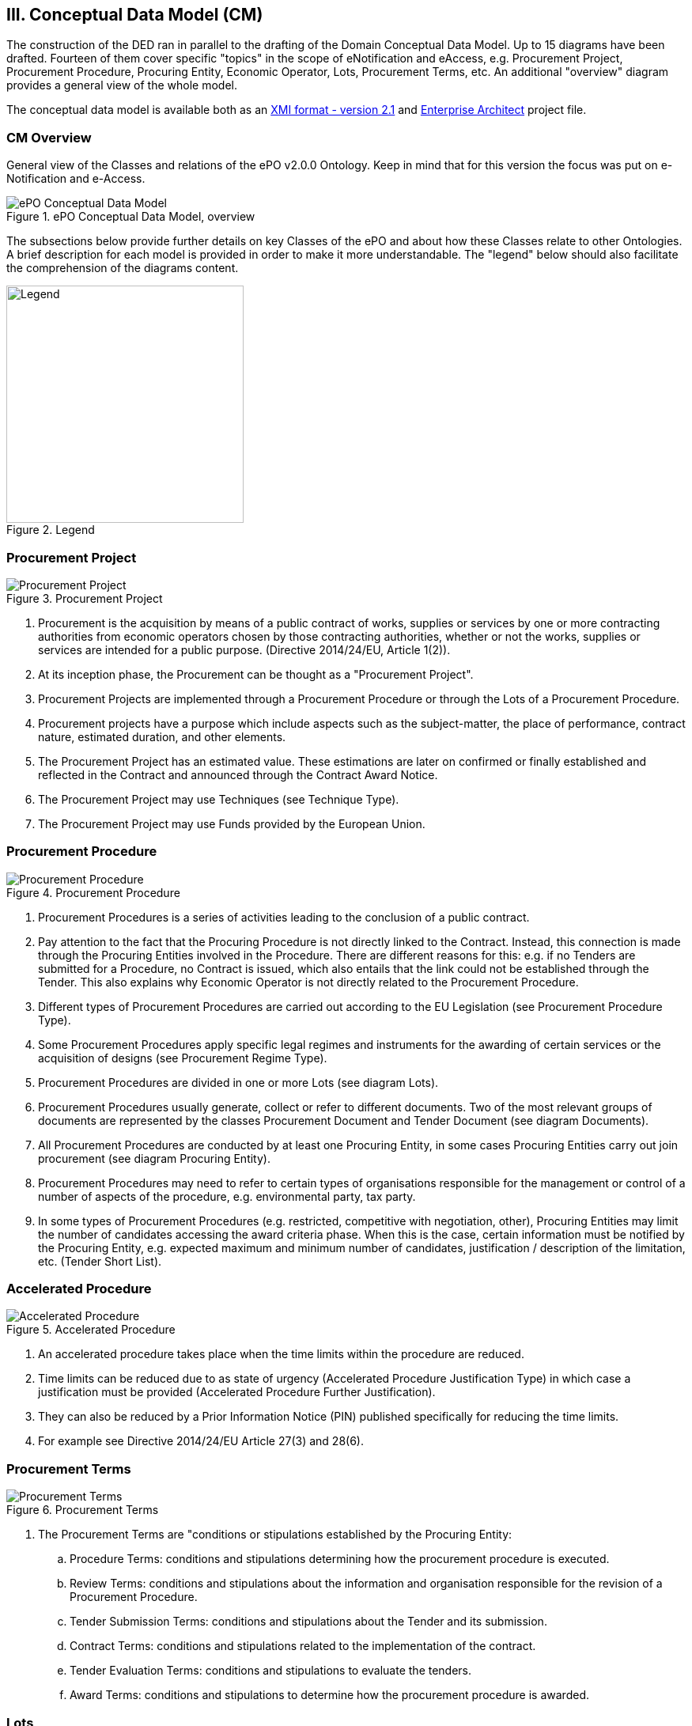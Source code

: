 
== III. Conceptual Data Model (CM)

The construction of the DED ran in parallel to the drafting of the Domain Conceptual Data Model. Up to 15 diagrams have
been drafted. Fourteen of them cover specific "topics" in the scope of eNotification and eAccess, e.g. Procurement Project,
Procurement Procedure, Procuring Entity, Economic Operator, Lots, Procurement Terms, etc. An additional "overview" diagram
provides a general view of the whole model.

The conceptual data model is available both as an
link:https://github.com/eprocurementontology/eprocurementontology/blob/master/v2.0.0/03_Analysis%20and%20design/EA-Conceptual%20Model/XMI/ePO-CM_v2.0.0.xml[XMI format - version 2.1]
and link:https://github.com/eprocurementontology/eprocurementontology/blob/master/v2.0.0/03_Analysis%20and%20design/EA-Conceptual%20Model/ePO-CM_v2.0.0.eap[Enterprise Architect]
project file.

=== CM Overview
General view of the Classes and relations of the ePO v2.0.0 Ontology. Keep in mind that for this version the focus was put
on e-Notification and e-Access.

.ePO Conceptual Data Model, overview
image::ConceptualModel_Overview.png[ePO Conceptual Data Model, overview, align="center"]

The subsections below provide further details on key Classes of the ePO and about how these Classes relate to other Ontologies.
A brief description for each model is provided in order to make it more understandable. The "legend" below should also facilitate
the comprehension of the diagrams content.

.Legend
image::EAPDiagramsLegend.png[Legend, width="300", align="center"]


=== Procurement Project

.Procurement Project
image::ProcurementProject.png[Procurement Project, align="center"]

. Procurement is the acquisition by means of a public contract of works, supplies or services by one or more contracting authorities from economic operators chosen by those contracting authorities, whether or not the works, supplies or services are intended for a public purpose. (Directive 2014/24/EU, Article 1(2)).

. At its inception phase, the Procurement can be thought as a "Procurement Project".

. Procurement Projects are implemented through a Procurement Procedure or through the Lots of a Procurement Procedure.

. Procurement projects have a purpose which include aspects such as the subject-matter, the place of performance, contract nature, estimated duration, and other elements.

. The Procurement Project has an estimated value. These estimations are later on confirmed or finally established and reflected in the Contract and announced through the Contract Award Notice.

. The Procurement Project may use  Techniques (see Technique Type).

. The Procurement Project may use Funds provided by the European Union.


=== Procurement Procedure

.Procurement Procedure
image::ProcurementProcedure.png[Procurement Procedure, align="center"]

. Procurement Procedures is a series of activities leading to the conclusion of a public contract.

. Pay attention to the fact that the Procuring Procedure is not directly linked to the Contract. Instead, this connection is made through the Procuring Entities involved in the Procedure. There are different reasons for this: e.g. if no Tenders are submitted for a Procedure, no Contract is issued, which also entails that the link could not be established through the Tender. This also explains why Economic Operator is not directly related to the Procurement Procedure.

. Different types of Procurement Procedures are carried out according to the EU Legislation (see Procurement Procedure Type).

. Some Procurement Procedures apply specific legal regimes and instruments for the awarding of certain services or the acquisition of designs (see Procurement Regime Type).

. Procurement Procedures are divided in one or more Lots (see diagram Lots).

. Procurement Procedures usually generate, collect or refer to different documents. Two of the most relevant groups of documents are represented by the classes Procurement Document and Tender Document (see diagram Documents).

. All Procurement Procedures are conducted by at least one Procuring Entity, in some cases Procuring Entities carry out join procurement (see diagram Procuring Entity).

. Procurement Procedures may need to refer to certain types of organisations responsible for the management or control of a number of aspects of the procedure, e.g. environmental party, tax party.

. In some types of Procurement Procedures (e.g. restricted, competitive with negotiation, other), Procuring Entities may limit the number of candidates accessing the award criteria phase. When this is the case, certain information must be notified by the Procuring Entity, e.g. expected maximum and minimum number of candidates, justification / description of the limitation, etc. (Tender Short List).


=== Accelerated Procedure

.Accelerated Procedure
image::AcceleratedProcedure.png[Accelerated Procedure, align="center"]

. An accelerated procedure takes place when the time limits within the procedure are reduced.

. Time limits can be reduced due to as state of urgency (Accelerated Procedure Justification Type) in which case a justification must be provided (Accelerated Procedure Further Justification).

. They can also be reduced by a Prior Information Notice (PIN) published specifically for reducing the time limits.

. For example see Directive 2014/24/EU Article 27(3) and 28(6).


=== Procurement Terms

.Procurement Terms
image::ProcurementTerms.png[Procurement Terms, align="center"]

. The Procurement Terms are "conditions or stipulations established by the Procuring  Entity:

.. Procedure Terms: conditions and stipulations determining how the procurement procedure is executed.

.. Review Terms: conditions and stipulations about the information and organisation responsible for the revision of a Procurement Procedure.

.. Tender Submission Terms: conditions and stipulations about the Tender and its submission.

.. Contract Terms: conditions and stipulations related to the implementation of the contract.

.. Tender Evaluation Terms: conditions and stipulations to evaluate the tenders.

.. Award Terms: conditions and stipulations to determine how the procurement procedure is awarded.


=== Lots

.Lots
image::Lots.png[Lots, align="center"]

. A Lot is one of the parts into which a Procurement Procedure is divided.

. One or more lots may aim at one or more Contract.

. When preparing the Procurement Projects, Lots may be grouped.

. Tenderers prepare their Tender for one or more Lots.

. The Procuring Entity apply Selection and Award Criteria to one or more Lots or Group of Lots.


=== Technique

.Technique
image::Technique.png[Technique, align="center"]

. Techniques are specific methods of carrying out the procurement or a purchase. E.g. Framework Agreement, e-Auction or Dynamic Purchase System.

. Each Technique has its own properties, thus Framework Agreement can be typified, has a duration, its own values, etc.


=== Procuring Entity

.Procuring Entity
image::ProcuringEntity.png[Procuring Entity, align="center"]

. In any Procurement Procedure, there is at least one Procuring Entity;

. Procuring Entities are “Organizations”, appropriately identified and described (IDs, Names, Addresses, Contact Points, etc.);

. Depending on its nature and main activity a Procuring Entity may be identified simply as a Contracting Authority (general procurement) or as a Contracting Entity pursuing the procurement of gas and heat, electricity, water, transport services, ports and airports, postal services and extraction of oil and gas and exploration for, or extraction of, coal or other solid fuels. A Contracting Entity may in turn be a Contracting Authority, a Public Undertaking or entities with special or exclusive rights (Procuring Entity Type code list);

. For some Procurement Procedures, a Procuring Entity can join other Procuring Entities (Joint Procurement)

. In these cases, the Procuring Entities participating in the Joint Procurement adopt one role (Procuring Entity Role Type code list), e.g. the lead of the group.

. Procuring Entities are in general responsible for the both the management of the procurement procedure and the purchase.  However in some cases procuring entities may buy on behalf of other procuring entities or through other procuring entities ("Procuring Entity Role Type").


=== Economic Operator

.Economic Operator
image::EconomicOperator.png[Economic Operator, align="center"]

. An Economic Operator is an organisation.

. Economic Operators can be Tenderers (the submitter of the Tender) or sub-contractors.

. When the Economic Operators are members of a group (e.g. Consortia, Joint ventures, Undertaking (EO Group Type)), and they play different roles, e.g. group lead entity, member of the group, etc. (EO Role Type).

. The Winner of a contract is a tenderer or group of Tenderers.

. Tenderers may rely on other Economic Operator that are subcontractors but not tenderers.

. When guarantees are required by the Procuring Entity, Economic Operators may have to provide Financial Account details (e.g. a bank account data).

=== Contract

.Contract
image::Contract.png[Contract, align="center"]

. One of the activities that takes place in the Procurement Procedure life-cycle is the evaluation of Tenderers and Tenders, and the awarding of a contract to one or more Tenderer. The awarded Tenderer(s) are the "Winner(s)".

. The Contract may attach other Procurement Documents and other types of Documents.

. The object of the Contract and additional data that where stated in the Procurement Project are also placed in the contract Purpose (e.g. Subject Matter, Place of Performance, Total Magnitude Quantity, etc.).

. Similarly, the values of the Procurement that where initially estimated in the Procurement Project are set in the Procurement Value class.

. The Contract reflects also the Awarding Results (resulting from the evaluation) and the signatory parties (Procuring Entities and Winners).

. In case the Procurement Procedure uses Framework Agreement as Technique, the contract refers to it.

=== Tender

.Tender
image::Tender.png[Tender, align="center"]

. Tenders are submitted by Tenderers, who are Economic Operators.

. One Tender may attach one or more "Tender Documents" (e.g. the Financial Tender, the Technical Tender, Technical annexes and specifications, etc.; see the Diagram "Documents");

. In Procurement Procedures divided into Lots, one Economic Operator submits one  Tender.  The tender specifies to which Lots it applies.

. Procurement Procedures are always considered to have at least one lot.


=== Evaluation Result

.Evaluation Result
image::EvaluationResult.png[Evaluation Result, align="center"]

. The Evaluation Result is presented in the form of a report showing the assessment of the tenders by the evaluation board.

. The Evaluation board takes into consideration the Criterion and the Tender Evaluation Terms when assessing the tenders.

. The awards result takes into consideration the evaluation result and awards the contract.

. In the case of contest design competitions, the board is formed by a Jury, whose decision may be binding for the Procuring Entity (see Evaluation Board Type).


=== Contract

.Contract
image::Contract.png[Contract, align="center"]

. One of the activities that takes place in the Procurement Procedure life-cycle is the evaluation of Tenderers and Tenders, and the awarding of a contract to one or more Tenderer. The awarded Tenderer(s) are the "Winner(s)".

. The Contract may attach other Procurement Documents and other types of Documents.

. The object of the Contract and additional data that where stated in the Procurement Project are also placed in the contract Purpose (e.g. Subject Matter, Place of Performance, Total Magnitude Quantity, etc.).

. Similarly, the values of the Procurement that where initially estimated in the Procurement Project are set in the Procurement Value class.

. The Contract reflects also the Awarding Results (resulting from the evaluation) and the signatory parties (Procuring Entities and Winners).

. In case the Procurement Procedure uses Framework Agreement as Technique, the contract refers to it.


=== Criterion

.Criterion
image::Criterion.png[Criterion, align="center"]

. Criterion is a generic business-agnostic class. This eProcurement ontology (ePO) uses this as a base class to extend Award Criterion, Exclusion Grounds and Selection Criterion (see the rest of diagrams about criteria for details).

. A Criterion is a condition that needs to be answered for evaluation purposes. For example:  General average turnover for the past three years.

. All Criteria are codified via a Criteria Taxonomy. Thus, the examples above have an associated code as exclusion, selection and award criteria (see Criteria Taxonomy). Exclusion, Selection and Award criteria do extend the classes and properties of Criterion.

. In general, Criteria are evaluated using a pass/fail method, meaning that the Tenderer or the Tender meet or do not meet the Criterion. However, selection and award criteria may be weighted (see Evaluation Method Type).

. A Criterion may contain sub-criteria. Thus, the exclusion criteria defined in the European Directives may be further detailed in national sub-criteria, e.g. national professional misconduct-related criteria.

. The condition described in a Criterion may be broken down into simpler elements named "Criterion Property", which are always grouped into Criterion Property Groups.

. A Criterion Property is a more specific information needed to measure a criterion. It is a question that usually goes hand in hand with a specific requirement.  For example which follows on from the example given for criterion: Question: Amount? Requirement: The text explaining what the procuring entity is interested in measuring i.e. minimum turnover.

. Criterion Property Groups are organised structures or related criterion properties. Following on from the example of Criterion property.  In the case of a yearly general turnover that needs to specify three turnovers for three specific years, a group of properties would be:  turnover 1987, turnover 1988, turnover 1989.

. One criterion property is normally associated to a value (Criterion Property Datum). The value may be an economic amount, a text, a date or a period, etc.

. The responses to one Criterion may be supported by one or more evidences (property "provides evidence"). This evidence might have to be based on a template specified by the Procuring Entity (property "base on evidence template"). The fact that one individual of an evidence is linked to one Criterion does not preclude the possibility of linking this same individual (or instance) to other Criteria.

. In the domain of public procurement, exclusion grounds, selection criteria and award criteria are normally based on a specific legal framework (see class Legislation).


=== Award Criterion

.Award Criterion
image::AwardCriterion.png[Award Criterion, align="center"]

1. Award Criteria are used to evaluate Tenders. They may include the best price-quality ratio, including qualitative, environmental and/or social aspects, linked to the subject-matter of the public contract in question.

2. Thus, an Award Criterion needs to be codified as lowest, most economic tender, mixed or other (for non-objective / qualitative criteria - see Criteria Taxonomy).

3. In two-phase procedures technical and financial criteria, used in the first phase for the selection, can be reused as weighted criteria to evaluate the Tenders.

4. Award Criterion is a class that specialises Criterion. The specialisation consists in providing a property to link the Criterion to Lot.

5. Award Criterion and Award Criterion Property, both need to link to Lot.

6. This is why the class Award Criterion needs to provide specialised sub-classes for the Criterion Property Group and Criterion Property, as well as the properties linking them.


=== Exclusion Grounds

.Exclusion Grounds
image::ExclusionGrounds.png[Exclusion Grounds, align="center"]

1. Tenderers may be excluded from participate in a Procurement Procedure, in case they bridge any of the legal criteria established in the Directives. This criteria are named Exclusion Grounds.

2. Exclusion Ground extends the generic Criterion class by adding a new property ("applies to") to refer to the Tenderers that are excluded in a procedure.

3. The ePO allows to determine the exact Exclusion Grounds were not met by the Tenderer for specific Procurement Procedure. To see how the Tenderer related to Procurement Procedure, please see the diagram "Evaluation Result".


=== Selection Criterion

.Selection Criterion
image::SelectionCriterion.png[Selection Criterion, align="center"]

1. Selection Criteria aim at ensuring that a candidate or tenderer has the legal and financial capacities and the technical and professional abilities to perform the contract to be awarded (see ePO Glossary for the difference between Candidate and Tenderer).

2. Thus, a Selection Criterion is to be classified using the Criteria Taxonomy (e.g. CRITERION.SELECTION.ECONOMIC_FINANCIAL_STANDING.TURNOVER.GENERAL_YEARLY, CRITERION.SELECTION.ECONOMIC_FINANCIAL_STANDING.TURNOVER.SPECIFIC_AVERAGE, etc.).

3. Selection Criterion is a class that specialises Criterion. The specialisation consists in providing a property to link the Criterion to Lot.

4. Selection Criterion and Selection Criterion Property, both need to link to Lot.

5. This is why the class Selection Criterion needs to provide specialised sub-classes for the Criterion Property Group and Criterion Property, as well as the properties linking them.


=== Documents

.Documents
image::Documents.png[Documents, align="center"]

1. The ePO sees Documents as aggregators of the business domain data. In other words, the content of a Document are individuals that exist in the data graphs. A such (aggregators of individuals) they are ideal artifacts for the interoperability.

2. In the scope of the e-Notification and e-Access time, we can identify "Procurement Documents", whilst during the e-Submission, the Tenderer prepares and sends "Tender Documents".

3. Procurement Documents are prepared by the Procuring Entity and are always particular to a Procurement Procedure.

4. Several groups of Notices can be distinguished: Prior Information Notice, Contract Notice, Contract Award Notice and Call for Expression of Interest.

5. Prior Information Notices are often drafted prior to the existence of the Procurement Procedure and in some cases may refer to more than one Procurement Procedure.

6. Prior Information Notices (PIN) announce Procurement Projects.

7. Contract Notices (CN) announce the initiation of Procurement Procedures as do certain PINs. If the CN follows a PIN previously published, the CN should refer to that PIN.

8. Contract Award Notices (CAN) in turn announce the award of a Contract(s). In the case that a CN has been published prior to the CAN the CN should be referenced in the CAN.  In the case where neither a PIN or CAN have been published prior to the CAN then a justification should be provided.

9. In restricted procedures the need of limiting the number of candidates to a short list may appear and for these cases Invitations to Tender are forward to each one of the candidates. Candidates interested in participating may submit a Request for Participation. The Invitation to Tender may refer to the Notices previously published in the context of the Procurement Procedure.

10. At tendering time, the Tenderer submits its own Tender Documents, which normally encompass a Financial Tender and a Technical Tender among other possible annexes and additional documents.

11. Contracts can experience minor modifications (Contract Modification), otherwise they may carry out new Procurement Procedures. Each modification has to be duly identified (see Contract Modification Type) and justified. These Modifications are to be published via Contract Modification Notices.


=== Contract Award Notice

.Contract Award Notice
image::ContractAwardNotice.png[Contract Award Notice, align="center"]

1. Procuring Entities shall publish the award of a contract by means of Contract Award Notices.

2. In the case of negotiated procedures without prior publication of a call for competition or for concession, a justification must be provided (Negotiated Procedure Justification Type)


=== Data Types

.Data Types
image::DataTypes.png[Data Types, align="center"]

The Conceptual Data Model (CM) represents "data properties" (as understood from the ontology perspective) as "class attributes" (as normally represented in UML diagrams).
For the representation of literals and other attributes, the CM uses the CCT notation (Text, Numeric, Indicator, Amount, etc.).

Beware, however that this ontology works with two types of data properties, those that can be considered truly "primitive" (like Text, Numeric, Indicator, Date) and
those that have additional dimensions (attributes) like Identifier, Amount, Quantity, Measure and Code).

This ePO implementation "primitive" ones as xsd types, string for Text, dateTime for Date and Time, boolean for Indicator, decimal for Numeric, and so on.
The rest of complex data types are implemented as classes with their own data properties, including a placeholder for the value (the actual datum).
See section link:file:#iv-design-and-implementation[IV. Design and Implementation] for details on the Turtle (TTL) implementation.


